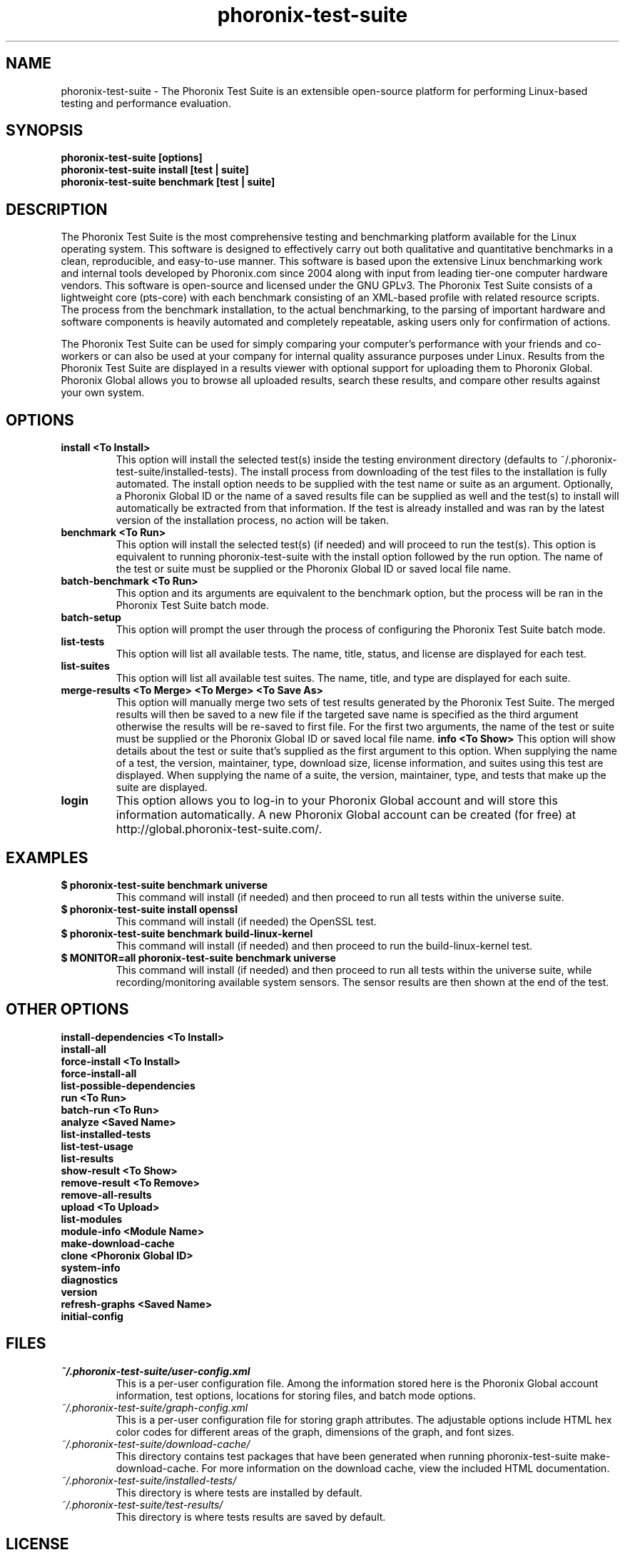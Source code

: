 .TH phoronix-test-suite 1  "www.phoronix-test-suite.com" "PTS Malvik"
.SH NAME
phoronix-test-suite \- The Phoronix Test Suite is an extensible open-source platform for performing Linux-based testing and performance evaluation.
.SH SYNOPSIS
.B phoronix-test-suite [options]
.br
.B phoronix-test-suite install [test | suite]
.br
.B phoronix-test-suite benchmark [test | suite]
.SH DESCRIPTION
The Phoronix Test Suite is the most comprehensive testing and benchmarking platform available for the Linux operating system. This software is designed to effectively carry out both qualitative and quantitative benchmarks in a clean, reproducible, and easy-to-use manner. This software is based upon the extensive Linux benchmarking work and internal tools developed by Phoronix.com since 2004 along with input from leading tier-one computer hardware vendors. This software is open-source and licensed under the GNU GPLv3. The Phoronix Test Suite consists of a lightweight core (pts-core) with each benchmark consisting of an XML-based profile with related resource scripts. The process from the benchmark installation, to the actual benchmarking, to the parsing of important hardware and software components is heavily automated and completely repeatable, asking users only for confirmation of actions.
.PP
The Phoronix Test Suite can be used for simply comparing your computer's performance with your friends and co-workers or can also be used at your company for internal quality assurance purposes under Linux. Results from the Phoronix Test Suite are displayed in a results viewer with optional support for uploading them to Phoronix Global. Phoronix Global allows you to browse all uploaded results, search these results, and compare other results against your own system.
.SH OPTIONS
.TP
.B install <To Install>
This option will install the selected test(s) inside the testing environment directory (defaults to ~/.phoronix-test-suite/installed-tests). The install process from downloading of the test files to the installation is fully automated. The install option needs to be supplied with the test name or suite as an argument. Optionally, a Phoronix Global ID or the name of a saved results file can be supplied as well and the test(s) to install will automatically be extracted from that information. If the test is already installed and was ran by the latest version of the installation process, no action will be taken.
.TP
.B benchmark <To Run>
This option will install the selected test(s) (if needed) and will proceed to run the test(s). This option is equivalent to running phoronix-test-suite with the install option followed by the run option. The name of the test or suite must be supplied or the Phoronix Global ID or saved local file name.
.TP
.B batch-benchmark <To Run>
This option and its arguments are equivalent to the benchmark option, but the process will be ran in the Phoronix Test Suite batch mode.
.TP
.B batch-setup
This option will prompt the user through the process of configuring the Phoronix Test Suite batch mode.
.TP
.B list-tests
This option will list all available tests. The name, title, status, and license are displayed for each test.
.TP
.B list-suites
This option will list all available test suites. The name, title, and type are displayed for each suite.
.TP
.B merge-results <To Merge> <To Merge> <To Save As>
This option will manually merge two sets of test results generated by the Phoronix Test Suite. The merged results will then be saved to a new file if the targeted save name is specified as the third argument otherwise the results will be re-saved to first file. For the first two arguments, the name of the test or suite must be supplied or the Phoronix Global ID or saved local file name.
.B info <To Show>
This option will show details about the test or suite that's supplied as the first argument to this option. When supplying the name of a test, the version, maintainer, type, download size, license information, and suites using this test are displayed. When supplying the name of a suite, the version, maintainer, type, and tests that make up the suite are displayed.
.TP
.B login
This option allows you to log-in to your Phoronix Global account and will store this information automatically. A new Phoronix Global account can be created (for free) at http://global.phoronix-test-suite.com/.
.SH EXAMPLES
.TP
.B $ phoronix-test-suite benchmark universe
This command will install (if needed) and then proceed to run all tests within the universe suite.
.TP
.B $ phoronix-test-suite install openssl
This command will install (if needed) the OpenSSL test.
.TP
.B $ phoronix-test-suite benchmark build-linux-kernel
This command will install (if needed) and then proceed to run the build-linux-kernel test.
.TP
.B $ MONITOR=all phoronix-test-suite benchmark universe
This command will install (if needed) and then proceed to run all tests within the universe suite, while recording/monitoring available system sensors. The sensor results are then shown at the end of the test.
.SH OTHER OPTIONS
.B install-dependencies <To Install>
.TP
.B install-all
.TP
.B force-install <To Install>
.TP
.B force-install-all
.TP
.B list-possible-dependencies
.TP
.B run <To Run>
.TP
.B batch-run <To Run>
.TP
.B analyze <Saved Name>
.TP
.B list-installed-tests
.TP
.B list-test-usage
.TP
.B list-results
.TP
.B show-result <To Show>
.TP
.B remove-result <To Remove>
.TP
.B remove-all-results
.TP
.B upload <To Upload>
.TP
.B list-modules
.TP
.B module-info <Module Name>
.TP
.B make-download-cache
.TP
.B clone <Phoronix Global ID>
.TP
.B system-info
.TP
.B diagnostics
.TP
.B version
.TP
.B refresh-graphs <Saved Name>
.TP
.B initial-config
.PP
.SH FILES
.I ~/.phoronix-test-suite/user-config.xml
.RS
This is a per-user configuration file. Among the information stored here is the Phoronix Global account information, test options, locations for storing files, and batch mode options.
.RE
.I ~/.phoronix-test-suite/graph-config.xml
.RS
This is a per-user configuration file for storing graph attributes. The adjustable options include HTML hex color codes for different areas of the graph, dimensions of the graph, and font sizes.
.RE
.I ~/.phoronix-test-suite/download-cache/
.RS
This directory contains test packages that have been generated when running phoronix-test-suite make-download-cache. For more information on the download cache, view the included HTML documentation.
.RE
.I ~/.phoronix-test-suite/installed-tests/
.RS
This directory is where tests are installed by default.
.RE
.I ~/.phoronix-test-suite/test-results/
.RS
This directory is where tests results are saved by default.
.RE
.SH LICENSE
The Phoronix Test Suite is licensed under the GNU GPLv3, however some of the test profiles may link to software distribubted under other licenses.
.SH SEE ALSO
To find out more information on the Phoronix Test Suite, detailed descriptions of all available options, and other features, view the included documentation or online documentation at:
.PP
.B http://www.phoronix-test-suite.com/documentation/1.2/index.html
.PP
.B Websites:
.br
http://www.phoronix.com/
.br
http://www.phoronix.com/forums/
.br
http://www.phoronix-test-suite.com/
.br
http://global.phoronix-test-suite.com/
.SH SUPPORT
Limited free support for the Phoronix Test Suite is available through the Phoronix Forums (see http://www.phoronix.com/forums/) or the Phoronix Test Suite Mailing List. Support and other services can also be made available to enterprise customers on an individual basis by contacting Phoronix Media at http://www.phoronix-media.com/.
.SH AUTHORS
Copyright 2008 by Phoronix Media
.TP
.B Lead Developers:
Michael Larabel (Michael [at] phoronix.com)
.br
Wuppermann
.br
Andrew Schofield

